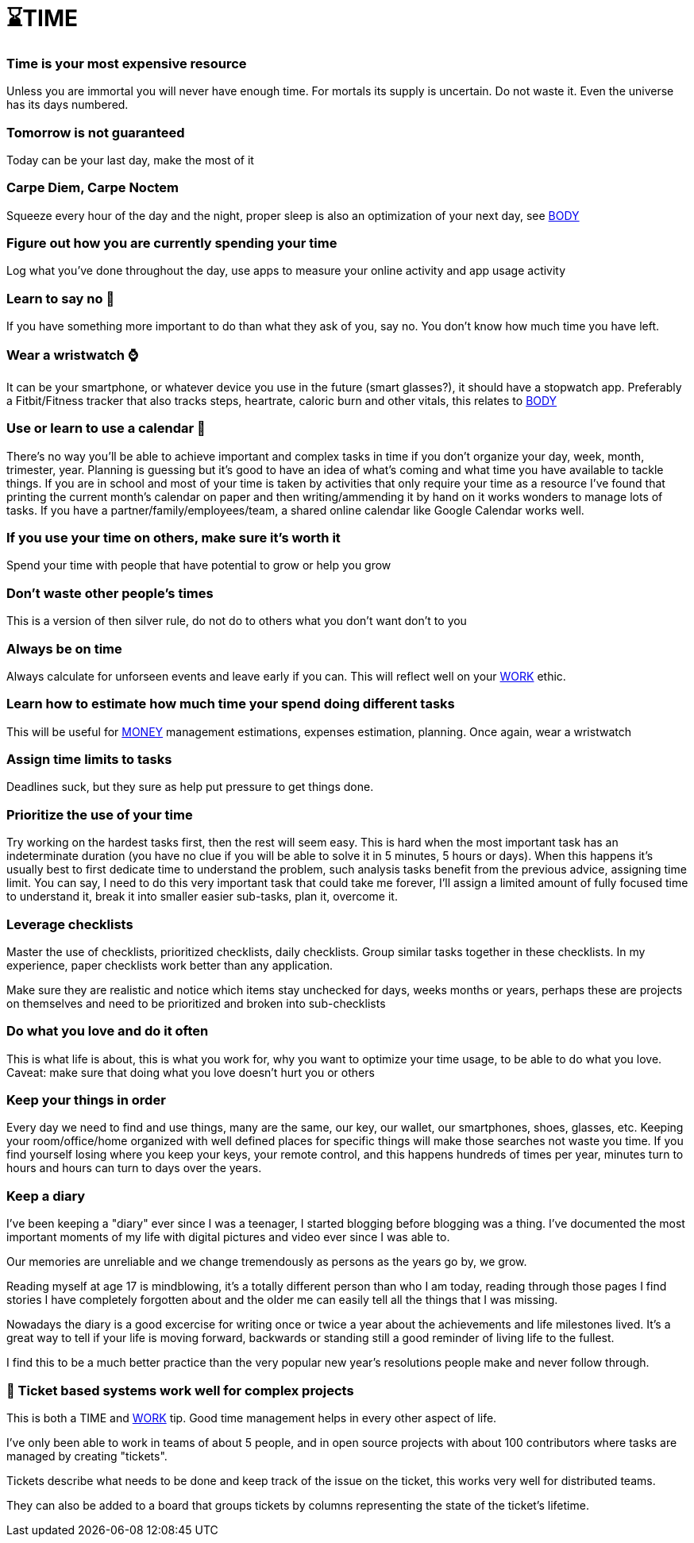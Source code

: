 = ⌛TIME

=== Time is your most expensive resource
Unless you are immortal you will never have enough time. For mortals its supply is uncertain. Do not waste it. Even the universe has its days numbered.

=== Tomorrow is not guaranteed
Today can be your last day, make the most of it

=== Carpe Diem, Carpe Noctem
Squeeze every hour of the day and the night, proper sleep is also an optimization of your next day, see xref:body.asciidoc[BODY]

=== Figure out how you are currently spending your time
Log what you've done throughout the day, use apps to measure your online activity and app usage activity

=== Learn to say no 🙅
If you have something more important to do than what they ask of you, say no. You don't know how much time you have left.

=== Wear a wristwatch ⌚
It can be your smartphone, or whatever device you use in the future (smart glasses?), it should have a stopwatch app.
Preferably a Fitbit/Fitness tracker that also tracks steps, heartrate, caloric burn and other vitals, this relates to xref:body.asciidoc[BODY]

=== Use or learn to use a calendar 📅
There's no way you'll be able to achieve important and complex tasks in time if you don't organize your day, week, month, trimester, year.
Planning is guessing but it's good to have an idea of what's coming and what time you have available to tackle things.
If you are in school and most of your time is taken by activities that only require your time as a resource I've found that printing the current month's calendar on paper and then writing/ammending it by hand on it works wonders to manage lots of tasks.
If you have a partner/family/employees/team, a shared online calendar like Google Calendar works well.

=== If you use your time on others, make sure it's worth it
Spend your time with people that have potential to grow or help you grow

=== Don't waste other people's times
This is a version of then silver rule, do not do to others what you don't want don't to you

=== Always be on time
Always calculate for unforseen events and leave early if you can. This will reflect well on your xref:work.asciidoc[WORK] ethic.

=== Learn how to estimate how much time your spend doing different tasks
This will be useful for xref:moneyascii.doc[MONEY] management estimations, expenses estimation, planning. Once again, wear a wristwatch

=== Assign time limits to tasks
Deadlines suck, but they sure as help put pressure to get things done.

=== Prioritize the use of your time
Try working on the hardest tasks first, then the rest will seem easy. This is hard when the most important task has an indeterminate duration (you have no clue if you will be able to solve it in 5 minutes, 5 hours or days). When this happens it's usually best to first dedicate time to understand the problem, such analysis tasks benefit from the previous advice, assigning time limit. You can say, I need to do this very important task that could take me forever, I'll assign a limited amount of fully focused time to understand it, break it into smaller easier sub-tasks, plan it, overcome it.

=== Leverage checklists
Master the use of checklists, prioritized checklists, daily checklists. Group similar tasks together in these checklists.
In my experience, paper checklists work better than any application.

Make sure they are realistic and notice which items stay unchecked for days, weeks months or years, perhaps these are projects on themselves and need to be prioritized and broken into sub-checklists


=== Do what you love and do it often
This is what life is about, this is what you work for, why you want to optimize your time usage, to be able to do what you love.
Caveat: make sure that doing what you love doesn't hurt you or others

=== Keep your things in order
Every day we need to find and use things, many are the same, our key, our wallet, our smartphones, shoes, glasses, etc.
Keeping your room/office/home organized with well defined places for specific things will make those searches not waste you time.
If you find yourself losing where you keep your keys, your remote control, and this happens hundreds of times per year, minutes turn to hours and hours can turn to days over the years.

=== Keep a diary
I've been keeping a "diary" ever since I was a teenager, I started blogging before blogging was a thing. I've documented the most important moments of my life with digital pictures and video ever since I was able to. 

Our memories are unreliable and we change tremendously as persons as the years go by, we grow. 

Reading myself at age 17 is mindblowing, it's a totally different person than who I am today, reading through those pages I find stories I have completely forgotten about and the older me can easily tell all the things that I was missing.

Nowadays the diary is a good excercise for writing once or twice a year about the achievements and life milestones lived. It's a great way to tell if your life is moving forward, backwards or standing still a good reminder of living life to the fullest.

I find this to be a much better practice than the very popular new year's resolutions people make and never follow through.

=== 📝 Ticket based systems work well for complex projects
This is both a TIME and xref:work.asciidoc[WORK] tip. Good time management helps in every other aspect of life.

I've only been able to work in teams of about 5 people, and in open source projects with about 100 contributors where tasks are managed by creating "tickets".

Tickets describe what needs to be done and keep track of the issue on the ticket, this works very well for distributed teams. 

They can also be added to a board that groups tickets by columns representing the state of the ticket's lifetime.
